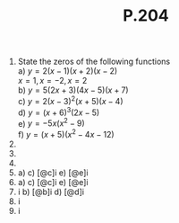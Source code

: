 #+BRAIN_PARENTS: Homework

#+TITLE: P.204

1) State the zeros of the following functions\\
   a) \(y=2(x-1)(x+2)(x-2)\)\\
   \(x=1, x=-2, x=2\)\\
   b) \(y=5(2x+3)(4x-5)(x+7)\)\\
   c) \(y=2(x-3)^2(x+5)(x-4)\)\\
   d) \(y=(x+6)^3(2x-5)\)\\
   e) \(y=-5x(x^2-9)\)\\
   f) \(y=(x+5)(x^2-4x-12)\)\\
2) 
3) 
4) 
6) [@6]
   a) 
   c) [@c]i
   e) [@e]i
7)  
   a) 
   c) [@c]i
   e) [@e]i
9) [@9]i
   b) [@b]i
   d) [@d]i
11) [@11]i
14) [@14]i
